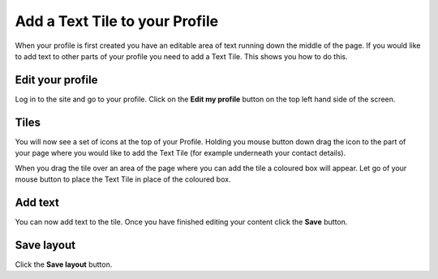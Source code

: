 Add a Text Tile to your Profile
===============================

When your profile is first created you have an editable area of text running down the middle of the page. If you would like to add text to other parts of your profile you need to add a Text Tile. This shows you how to do this. 

Edit your profile
-----------------

.. image:: images/add-a-text-tile-to-your-profile/edit-your-profile.png
   :alt: 
   :height: 238px
   :width: 385px
   :align: center


Log in to the site and go to your profile. Click on the **Edit my profile** button on the top left hand side of the screen.

Tiles
-----

.. image:: images/add-a-text-tile-to-your-profile/tiles.png
   :alt: 
   :height: 157px
   :width: 655px
   :align: center


You will now see a set of icons at the top of your Profile. Holding you mouse button down drag the icon to the part of your page where you would like to add the Text Tile (for example underneath your contact details). 

.. image:: images/add-a-text-tile-to-your-profile/media_1401783919468.png
   :alt: 
   :height: 159px
   :width: 503px
   :align: center


When you drag the tile over an area of the page where you can add the tile a coloured box will appear. Let go of your mouse button to place the Text Tile in place of the coloured box. 

Add text
--------

.. image:: images/add-a-text-tile-to-your-profile/add-text.png
   :alt: 
   :height: 479px
   :width: 625px
   :align: center


You can now add text to the tile. Once you have finished editing your content click the **Save** button. 

Save layout
-----------

.. image:: images/add-a-text-tile-to-your-profile/save-layout.png
   :alt: 
   :height: 354px
   :width: 470px
   :align: center


Click the **Save layout** button.
